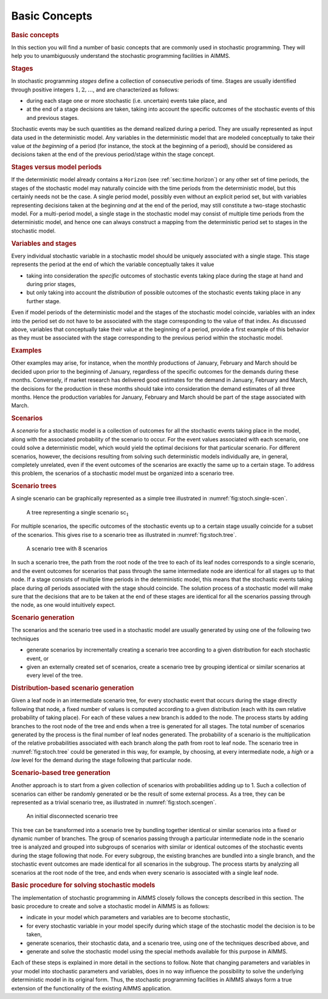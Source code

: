 .. _sec:stoch.concepts:

Basic Concepts
==============

.. rubric:: Basic concepts
   :name: sec:stochastic.basicconcepts

In this section you will find a number of basic concepts that are
commonly used in stochastic programming. They will help you to
unambiguously understand the stochastic programming facilities in AIMMS.

.. rubric:: Stages

In stochastic programming *stages* define a collection of consecutive
periods of time. Stages are usually identified through positive integers
:math:`1,2,\dots`, and are characterized as follows:

-  during each stage one or more stochastic (i.e. uncertain) events take
   place, and

-  at the end of a stage decisions are taken, taking into account the
   specific outcomes of the stochastic events of this and previous
   stages.

Stochastic events may be such quantities as the demand realized during a
period. They are usually represented as input data used in the
deterministic model. Any variables in the deterministic model that are
modeled conceptually to take their value *at the beginning* of a period
(for instance, the stock at the beginning of a period), should be
considered as decisions taken at the end of the previous period/stage
within the stage concept.

.. rubric:: Stages versus model periods

If the deterministic model already contains a ``Horizon`` (see
:ref:`sec:time.horizon`) or any other set of time periods, the stages of
the stochastic model may naturally coincide with the time periods from
the deterministic model, but this certainly needs not be the case. A
single period model, possibly even without an explicit period set, but
with variables representing decisions taken at the beginning *and* at
the end of the period, may still constitute a two-stage stochastic
model. For a multi-period model, a single stage in the stochastic model
may consist of multiple time periods from the deterministic model, and
hence one can always construct a mapping from the deterministic period
set to stages in the stochastic model.

.. rubric:: Variables and stages

Every individual stochastic variable in a stochastic model should be
uniquely associated with a single stage. This stage represents the
period at the end of which the variable conceptually takes it value

-  taking into consideration the *specific* outcomes of stochastic
   events taking place during the stage at hand and during prior stages,

-  but only taking into account the *distribution* of possible outcomes
   of the stochastic events taking place in any further stage.

Even if model periods of the deterministic model and the stages of the
stochastic model coincide, variables with an index into the period set
do not have to be associated with the stage corresponding to the value
of that index. As discussed above, variables that conceptually take
their value at the beginning of a period, provide a first example of
this behavior as they must be associated with the stage corresponding to
the previous period within the stochastic model.

.. rubric:: Examples

Other examples may arise, for instance, when the monthly productions of
January, February and March should be decided upon prior to the
beginning of January, regardless of the specific outcomes for the
demands during these months. Conversely, if market research has
delivered good estimates for the demand in January, February and March,
the decisions for the production in these months should take into
consideration the demand estimates of all three months. Hence the
production variables for January, February and March should be part of
the stage associated with March.

.. rubric:: Scenarios

A *scenario* for a stochastic model is a collection of outcomes for all
the stochastic events taking place in the model, along with the
associated probability of the scenario to occur. For the event values
associated with each scenario, one could solve a deterministic model,
which would yield the optimal decisions for that particular scenario.
For different scenarios, however, the decisions resulting from solving
such deterministic models individually are, in general, completely
unrelated, even if the event outcomes of the scenarios are exactly the
same up to a certain stage. To address this problem, the scenarios of a
stochastic model must be organized into a scenario tree.

.. rubric:: Scenario trees

A single scenario can be graphically represented as a simple tree
illustrated in :numref:`fig:stoch.single-scen`.

.. figure:: basic-concepts-pspic1.svg
   :name: fig:stoch.single-scen

   A tree representing a single scenario sc\ :math:`_1`

For multiple scenarios, the specific outcomes of the stochastic events
up to a certain stage usually coincide for a subset of the scenarios.
This gives rise to a scenario tree as illustrated in
:numref:`fig:stoch.tree`.

.. figure:: basic-concepts-pspic2.svg
   :name: fig:stoch.tree

   A scenario tree with 8 scenarios

In such a scenario tree, the path from the root node of the tree to each
of its leaf nodes corresponds to a single scenario, and the event
outcomes for scenarios that pass through the same intermediate node are
identical for all stages up to that node. If a stage consists of
multiple time periods in the deterministic model, this means that the
stochastic events taking place during *all* periods associated with the
stage should coincide. The solution process of a stochastic model will
make sure that the decisions that are to be taken at the end of these
stages are identical for all the scenarios passing through the node, as
one would intuitively expect.

.. rubric:: Scenario generation

The scenarios and the scenario tree used in a stochastic model are
usually generated by using one of the following two techniques

-  generate scenarios by incrementally creating a scenario tree
   according to a given distribution for each stochastic event, or

-  given an externally created set of scenarios, create a scenario tree
   by grouping identical or similar scenarios at every level of the
   tree.

.. rubric:: Distribution-based scenario generation

Given a leaf node in an intermediate scenario tree, for every stochastic
event that occurs during the stage directly following that node, a fixed
number of values is computed according to a given distribution (each
with its own relative probability of taking place). For each of these
values a new branch is added to the node. The process starts by adding
branches to the root node of the tree and ends when a tree is generated
for all stages. The total number of scenarios generated by the process
is the final number of leaf nodes generated. The probability of a
scenario is the multiplication of the relative probabilities associated
with each branch along the path from root to leaf node. The scenario
tree in :numref:`fig:stoch.tree` could be generated in this way, for
example, by choosing, at every intermediate node, a *high* or a *low*
level for the demand during the stage following that particular node.

.. rubric:: Scenario-based tree generation

Another approach is to start from a given collection of scenarios with
probabilities adding up to 1. Such a collection of scenarios can either
be randomly generated or be the result of some external process. As a
tree, they can be represented as a trivial scenario tree, as illustrated
in :numref:`fig:stoch.scengen`.

.. figure:: basic-concepts-pspic3.svg
   :name: fig:stoch.scengen

   An initial disconnected scenario tree

This tree can be transformed into a scenario tree by bundling together
identical or similar scenarios into a fixed or dynamic number of
branches. The group of scenarios passing through a particular
intermediate node in the scenario tree is analyzed and grouped into
subgroups of scenarios with similar or identical outcomes of the
stochastic events during the stage following that node. For every
subgroup, the existing branches are bundled into a single branch, and
the stochastic event outcomes are made identical for all scenarios in
the subgroup. The process starts by analyzing all scenarios at the root
node of the tree, and ends when every scenario is associated with a
single leaf node.

.. rubric:: Basic procedure for solving stochastic models

The implementation of stochastic programming in AIMMS closely follows
the concepts described in this section. The basic procedure to create
and solve a stochastic model in AIMMS is as follows:

-  indicate in your model which parameters and variables are to become
   stochastic,

-  for every stochastic variable in your model specify during which
   stage of the stochastic model the decision is to be taken,

-  generate scenarios, their stochastic data, and a scenario tree, using
   one of the techniques described above, and

-  generate and solve the stochastic model using the special methods
   available for this purpose in AIMMS.

Each of these steps is explained in more detail in the sections to
follow. Note that changing parameters and variables in your model into
stochastic parameters and variables, does in no way influence the
possibility to solve the underlying deterministic model in its original
form. Thus, the stochastic programming facilities in AIMMS always form a
true extension of the functionality of the existing AIMMS application.